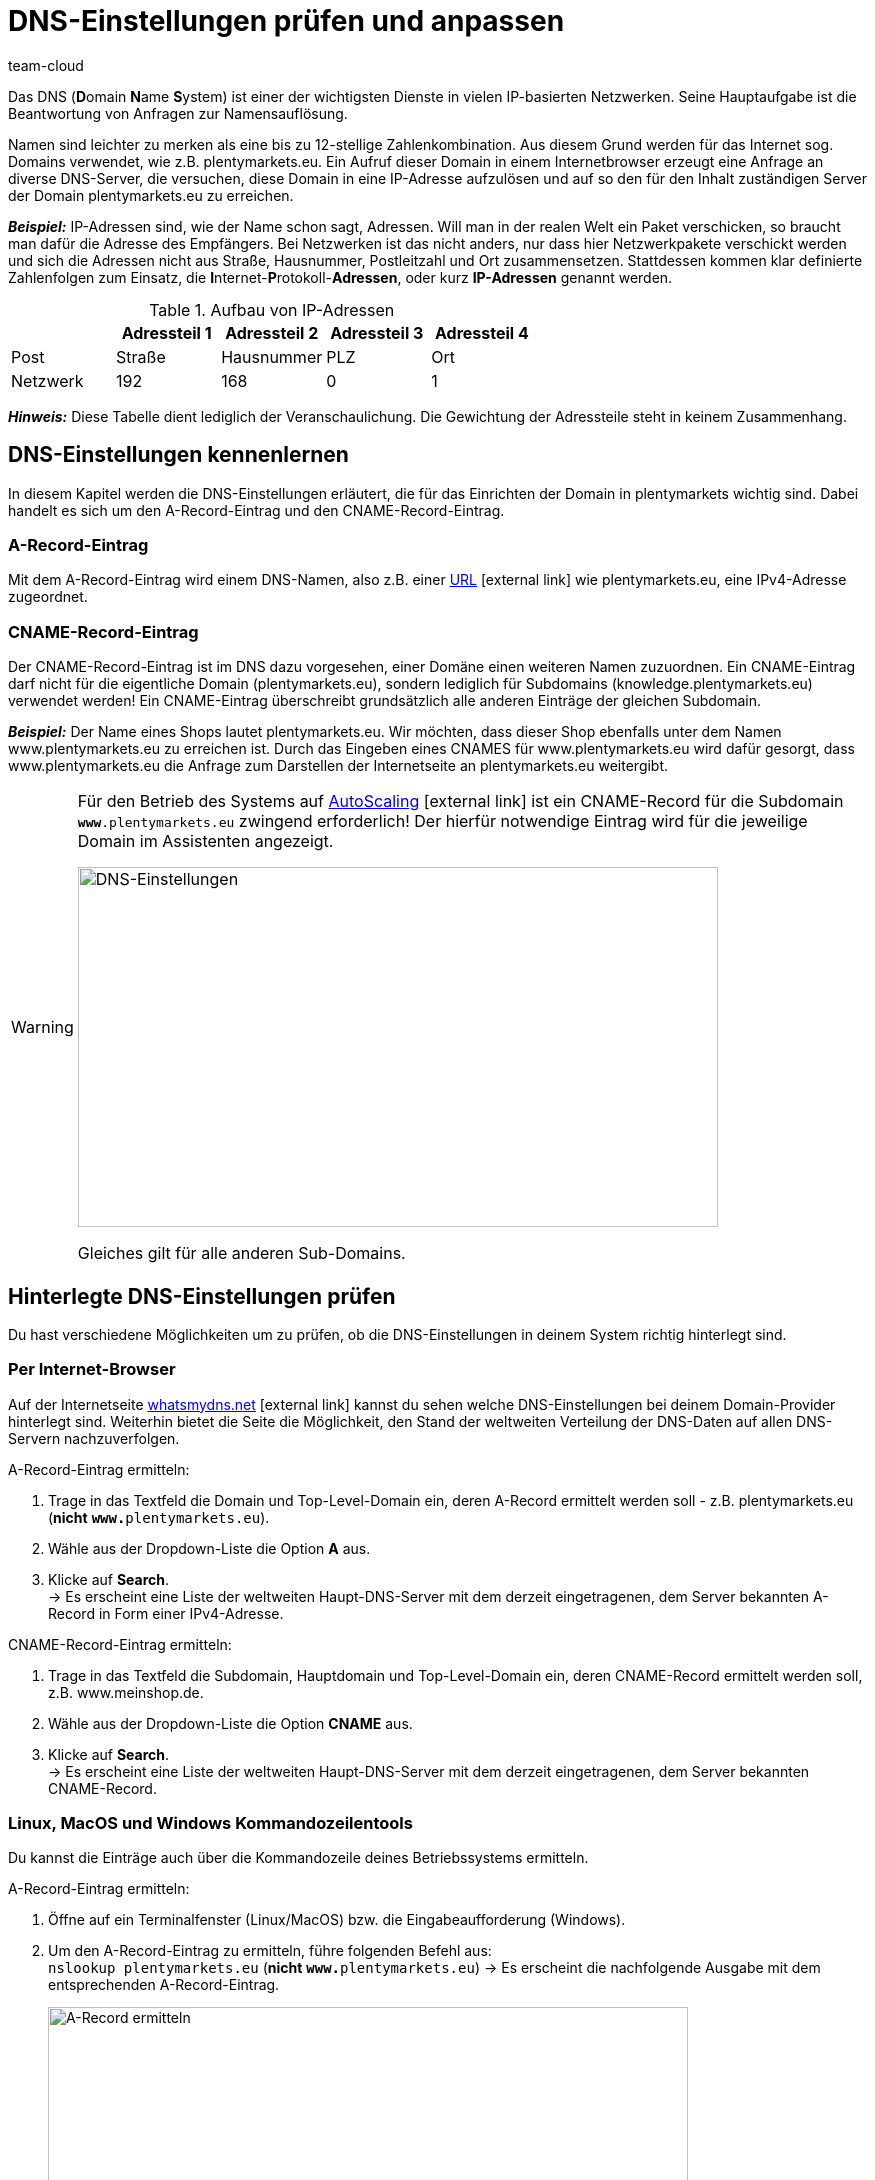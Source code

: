 = DNS-Einstellungen prüfen und anpassen
:lang: de
:keywords: DNS, CNAME, www.www., www.www, A-Record, DNS_NAME, NOT_RESOLVED
:position: 40
:url: business-entscheidungen/systemadministration/dns-selbsthilfe
:id: Z6F5WUG
:author: team-cloud

Das DNS (**D**omain **N**ame **S**ystem) ist einer der wichtigsten Dienste in vielen IP-basierten Netzwerken. Seine Hauptaufgabe ist die Beantwortung von Anfragen zur Namensauflösung.

Namen sind leichter zu merken als eine bis zu 12-stellige Zahlenkombination. Aus diesem Grund werden für das Internet sog. Domains verwendet, wie z.B. plentymarkets.eu. Ein Aufruf dieser Domain in einem Internetbrowser erzeugt eine Anfrage an diverse DNS-Server, die versuchen, diese Domain in eine IP-Adresse aufzulösen und auf so den für den Inhalt zuständigen Server der Domain plentymarkets.eu zu erreichen.

*_Beispiel:_* IP-Adressen sind, wie der Name schon sagt, Adressen. Will man in der realen Welt ein Paket verschicken, so braucht man dafür die Adresse des Empfängers. Bei Netzwerken ist das nicht anders, nur dass hier Netzwerkpakete verschickt werden und sich die Adressen nicht aus Straße, Hausnummer, Postleitzahl und Ort zusammensetzen. Stattdessen kommen klar definierte Zahlenfolgen zum Einsatz, die **I**nternet-**P**rotokoll-**Adressen**, oder kurz *IP-Adressen* genannt werden.

.Aufbau von IP-Adressen
[cols=5*, options="header"]
|===
|
|Adressteil 1
|Adressteil 2
|Adressteil 3
|Adressteil 4

|Post
|Straße
|Hausnummer
|PLZ
|Ort

|Netzwerk
|192
|168
|0
|1
|===

*_Hinweis:_* Diese Tabelle dient lediglich der Veranschaulichung. Die Gewichtung der Adressteile steht in keinem Zusammenhang.

== DNS-Einstellungen kennenlernen

In diesem Kapitel werden die DNS-Einstellungen erläutert, die für das Einrichten der Domain in plentymarkets wichtig sind. Dabei handelt es sich um den A-Record-Eintrag und den CNAME-Record-Eintrag.

=== A-Record-Eintrag

Mit dem A-Record-Eintrag wird einem DNS-Namen, also z.B. einer link:https://de.wikipedia.org/wiki/Uniform_Resource_Locator[URL^]{nbsp}icon:external-link[] wie plentymarkets.eu, eine IPv4-Adresse zugeordnet.

=== CNAME-Record-Eintrag

Der CNAME-Record-Eintrag ist im DNS dazu vorgesehen, einer Domäne einen weiteren Namen zuzuordnen. Ein CNAME-Eintrag darf nicht für die eigentliche Domain (plentymarkets.eu), sondern lediglich für Subdomains (knowledge.plentymarkets.eu) verwendet werden! Ein CNAME-Eintrag überschreibt grundsätzlich alle anderen Einträge der gleichen Subdomain.

*_Beispiel:_* Der Name eines Shops lautet plentymarkets.eu. Wir möchten, dass dieser Shop ebenfalls unter dem Namen www.plentymarkets.eu zu erreichen ist. Durch das Eingeben eines CNAMES für www.plentymarkets.eu wird dafür gesorgt, dass www.plentymarkets.eu die Anfrage zum Darstellen der Internetseite an plentymarkets.eu weitergibt.

[WARNING]
====
Für den Betrieb des Systems auf link:https://forum.plentymarkets.com/t/information-source-autoscaling-informationen-und-koordination/46996[AutoScaling^]{nbsp}icon:external-link[] ist ein CNAME-Record für die Subdomain `**www**.plentymarkets.eu` zwingend erforderlich!
Der hierfür notwendige Eintrag wird für die jeweilige Domain im Assistenten angezeigt.

image::business-entscheidungen:DNS-Einstellungen.png[width=640, height=360, alt=DNS-Einstellungen]

Gleiches gilt für alle anderen Sub-Domains.
====

== Hinterlegte DNS-Einstellungen prüfen

Du hast verschiedene Möglichkeiten um zu prüfen, ob die DNS-Einstellungen in deinem System richtig hinterlegt sind.

=== Per Internet-Browser

Auf der Internetseite link:https://www.whatsmydns.net/[whatsmydns.net^]{nbsp}icon:external-link[] kannst du sehen welche DNS-Einstellungen bei deinem Domain-Provider hinterlegt sind. Weiterhin bietet die Seite die Möglichkeit, den Stand der weltweiten Verteilung der DNS-Daten auf allen DNS-Servern nachzuverfolgen.

[.instruction]
A-Record-Eintrag ermitteln:

1. Trage in das Textfeld die Domain und Top-Level-Domain ein, deren A-Record ermittelt werden soll - z.B. plentymarkets.eu (**nicht** `**www.**plentymarkets.eu`).
2. Wähle aus der Dropdown-Liste die Option **A** aus.
3. Klicke auf **Search**. +
→ Es erscheint eine Liste der weltweiten Haupt-DNS-Server mit dem derzeit eingetragenen, dem Server bekannten A-Record in Form einer IPv4-Adresse.

[.instruction]
CNAME-Record-Eintrag ermitteln:

1. Trage in das Textfeld die Subdomain, Hauptdomain und Top-Level-Domain ein, deren CNAME-Record ermittelt werden soll, z.B. www.meinshop.de.
2. Wähle aus der Dropdown-Liste die Option **CNAME** aus.
3. Klicke auf **Search**. +
→ Es erscheint eine Liste der weltweiten Haupt-DNS-Server mit dem derzeit eingetragenen, dem Server bekannten CNAME-Record.

=== Linux, MacOS und Windows Kommandozeilentools

Du kannst die Einträge auch über die Kommandozeile deines Betriebssystems ermitteln.

[.instruction]
A-Record-Eintrag ermitteln:

1. Öffne auf ein Terminalfenster (Linux/MacOS) bzw. die Eingabeaufforderung (Windows).
2. Um den A-Record-Eintrag zu ermitteln, führe folgenden Befehl aus: +
`nslookup plentymarkets.eu` (*nicht* `**www.**plentymarkets.eu`)
→ Es erscheint die nachfolgende Ausgabe mit dem entsprechenden A-Record-Eintrag.
+
image::business-entscheidungen:dnsselbsthilfe_pic004.png[width=640, height=360, alt=A-Record ermitteln]

[.instruction]
CNAME-Record-Eintrag ermitteln:

1. Öffne auf ein Terminalfenster (Linux/MacOS) bzw. die Eingabeaufforderung (Windows).
2. Um den CNAME-Record-Eintrag zu ermitteln, führe folgenden Befehl aus: +
`nslookup -q=CNAME www.plentymarkets.eu` (*Bitte exakte Schreibweise beachten!*)
→ Es erscheint die nachfolgende Ausgabe mit dem entsprechenden CNAME-Record-Eintrag.
+
image::business-entscheidungen:dnsselbsthilfe_pic005.png[width=640, height=360, alt=CNAME-Record ermitteln]

=== Benötigte DNS-Einträge ermitteln

Die korrekten DNS-Einstellungen findest du innerhalb des Domain-Assistenten im Menü *Einrichtung » Assistenten » Grundeinrichtung » Domains-Assistenten » Schritt: Aktuelle DNS-Einstellungen*.

image::business-entscheidungen:DNS-Einstellungen.png[width=640, height=360, alt=Beispiel DNS-Einstellungen]

== Extern hinterlegten DNS-Einträge ändern

Prinzipiell liegt die Verantwortung, dass die DNS-Einstellungen bei *extern gehosteten Domains* richtig hinterlegt sind beim Domain-Inhaber - also bei dir. plentysystems bietet keinen Support für das Einrichten von externen Domains an.

[WARNING]
====
Das Ändern von DNS-Einstellungen sollte nur von fachkundigem Personal durchgeführt werden, da Fehlkonfigurationen zur Nichterreichbarkeit der Domain führen und damit die Systemerreichbarkeit negativ beeinflussen können. +
====
